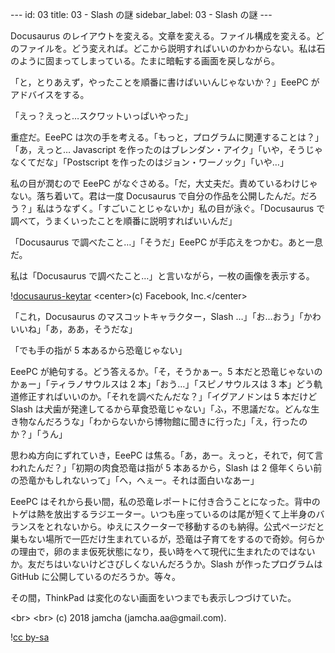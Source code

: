 #+OPTIONS: toc:nil
#+OPTIONS: -:nil
#+OPTIONS: ^:{}

---
id: 03
title: 03 - Slash の謎
sidebar_label: 03 - Slash の謎
---

  Docusaurus のレイアウトを変える。文章を変える。ファイル構成を変える。どのファイルを。どう変えれば。どこから説明すればいいのかわからない。私は石のように固まってしまっている。たまに暗転する画面を戻しながら。

  「と，とりあえず，やったことを順番に書けばいいんじゃないか？」EeePC がアドバイスをする。

  「えっ？えっと…スクワットいっぱいやった」

  重症だ。EeePC は次の手を考える。「もっと，プログラムに関連することは？」「あ，えっと… Javascript を作ったのはブレンダン・アイク」「いや，そうじゃなくてだな」「Postscript を作ったのはジョン・ワーノック」「いや…」

  私の目が潤むので EeePC がなぐさめる。「だ，大丈夫だ。責めているわけじゃない。落ち着いて。君は一度 Docusaurus で自分の作品を公開したんだ。だろう？」私はうなずく。「すごいことじゃないか」私の目が泳ぐ。「Docusaurus で調べて，うまくいったことを順番に説明すればいいんだ」

  「Docusaurus で調べたこと…」「そうだ」EeePC が手応えをつかむ。あと一息だ。

  私は「Docusaurus で調べたこと…」と言いながら，一枚の画像を表示する。

  ![[./assets/docusaurus_keytar.svg?sanitize=true][docusaurus-keytar]]
  <center>(c) Facebook, Inc.</center>

  「これ，Docusaurus のマスコットキャラクター，Slash …」「お…おう」「かわいいね」「あ，ああ，そうだな」

  「でも手の指が 5 本あるから恐竜じゃない」

  EeePC が絶句する。どう答えるか。「そ，そうかぁー。5 本だと恐竜じゃないのかぁー」「ティラノサウルスは 2 本」「おう…」「スピノサウルスは 3 本」どう軌道修正すればいいのか。「それを調べたんだな？」「イグアノドンは 5 本だけど Slash は犬歯が発達してるから草食恐竜じゃない」「ふ，不思議だな。どんな生き物なんだろうな」「わからないから博物館に聞きに行った」「え，行ったのか？」「うん」

  思わぬ方向にずれていき，EeePC は焦る。「あ，あー。えっと，それで，何て言われたんだ？」「初期の肉食恐竜は指が 5 本あるから，Slash は 2 億年くらい前の恐竜かもしれないって」「へ，へぇー。それは面白いなあー」

  EeePC はそれから長い間，私の恐竜レポートに付き合うことになった。背中のトゲは熱を放出するラジエーター。いつも座っているのは尾が短くて上半身のバランスをとれないから。ゆえにスクーターで移動するのも納得。公式ページだと巣もない場所で一匹だけ生まれているが，恐竜は子育てをするので奇妙。何らかの理由で，卵のまま仮死状態になり，長い時をへて現代に生まれたのではないか。友だちはいないけどさびしくないんだろうか。Slash が作ったプログラムは GitHub に公開しているのだろうか。等々。

  その間，ThinkPad は変化のない画面をいつまでも表示しつづけていた。

  <br>
  <br>
  (c) 2018 jamcha (jamcha.aa@gmail.com).
                
  ![[https://i.creativecommons.org/l/by-sa/4.0/88x31.png][cc by-sa]]
